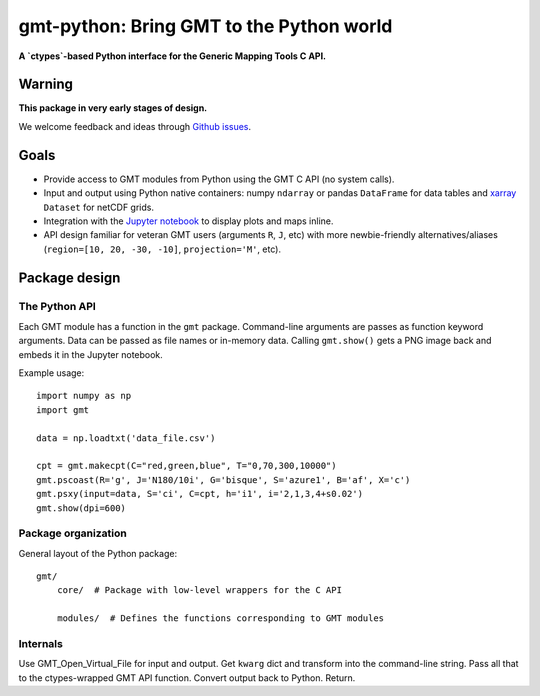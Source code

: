 gmt-python: Bring GMT to the Python world
=========================================

**A `ctypes`-based Python interface for the Generic Mapping Tools C API.**

.. image:: http://img.shields.io/pypi/v/gmt-python.svg?style=flat-square
    :alt: Latest version on PyPI
    :target: https://pypi.python.org/pypi/gmt-python
.. image:: http://img.shields.io/travis/GenericMappingTools/gmt-python/master.svg?style=flat-square
    :alt: Travis CI build status
    :target: https://travis-ci.org/GenericMappingTools/gmt-python
.. image:: http://img.shields.io/coveralls/GenericMappingTools/gmt-python/master.svg?style=flat-square
    :alt: Test coverage status
    :target: https://coveralls.io/r/GenericMappingTools/gmt-python?branch=master


Warning
-------

**This package in very early stages of design.**

We welcome feedback and ideas through
`Github issues <https://github.com/GenericMappingTools/gmt-python/issues>`__.


Goals
-----

* Provide access to GMT modules from Python using the GMT C API (no system
  calls).
* Input and output using Python native containers: numpy ``ndarray`` or pandas
  ``DataFrame`` for data tables and `xarray <http://xarray.pydata.org>`__
  ``Dataset`` for netCDF grids.
* Integration with the `Jupyter notebook <http://jupyter.org/>`__ to display
  plots and maps inline.
* API design familiar for veteran GMT users (arguments ``R``,
  ``J``, etc) with more newbie-friendly alternatives/aliases
  (``region=[10, 20, -30, -10]``,  ``projection='M'``, etc).



Package design
--------------

The Python API
++++++++++++++

Each GMT module has a function in the ``gmt`` package.
Command-line arguments are passes as function keyword arguments.
Data can be passed as file names or in-memory data.
Calling ``gmt.show()`` gets a PNG image back and embeds it in the
Jupyter notebook.

Example usage::

    import numpy as np
    import gmt

    data = np.loadtxt('data_file.csv')

    cpt = gmt.makecpt(C="red,green,blue", T="0,70,300,10000")
    gmt.pscoast(R='g', J='N180/10i', G='bisque', S='azure1', B='af', X='c')
    gmt.psxy(input=data, S='ci', C=cpt, h='i1', i='2,1,3,4+s0.02')
    gmt.show(dpi=600)


Package organization
++++++++++++++++++++

General layout of the Python package::


    gmt/
        core/  # Package with low-level wrappers for the C API

        modules/  # Defines the functions corresponding to GMT modules


Internals
+++++++++

Use GMT_Open_Virtual_File for input and output.
Get ``kwarg`` dict and transform into the command-line string.
Pass all that to the ctypes-wrapped GMT API function.
Convert output back to Python.
Return.
